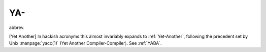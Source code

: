 .. _YA-:

============================================================
YA-
============================================================

abbrev\.

[Yet Another] In hackish acronyms this almost invariably expands to :ref:`Yet-Another`\, following the precedent set by Unix :manpage:`yacc(1)` (Yet Another Compiler-Compiler).
See :ref:`YABA`\.

